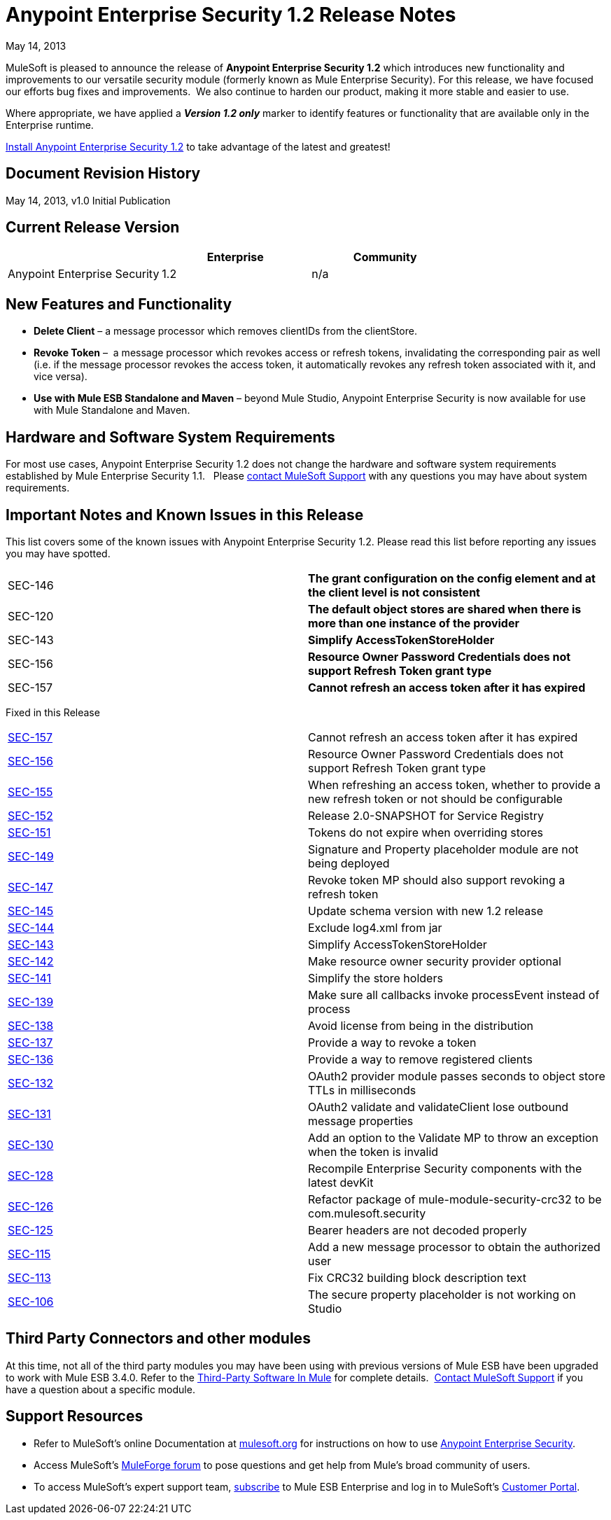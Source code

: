 = Anypoint Enterprise Security 1.2 Release Notes 
:keywords: release notes, security, enterprise

May 14, 2013

MuleSoft is pleased to announce the release of *Anypoint Enterprise Security 1.2* which introduces new functionality and improvements to our versatile security module (formerly known as Mule Enterprise Security). For this release, we have focused our efforts bug fixes and improvements.  We also continue to harden our product, making it more stable and easier to use. 

Where appropriate, we have applied a *_Version 1.2 only_* marker to identify features or functionality that are available only in the Enterprise runtime.

link:/mule-user-guide/v/3.8/installing-anypoint-enterprise-security[Install Anypoint Enterprise Security 1.2] to take advantage of the latest and greatest!  +


== Document Revision History

May 14, 2013, v1.0 Initial Publication

== Current Release Version

[width="100%",cols="34%,33%,33%",options="header",]
|===
|  |Enterprise |Community
|Anypoint Enterprise Security |1.2 |n/a
|===

== New Features and Functionality

* *Delete Client* – a message processor which removes clientIDs from the clientStore. 
* *Revoke Token* –  a message processor which revokes access or refresh tokens, invalidating the corresponding pair as well (i.e. if the message processor revokes the access token, it automatically revokes any refresh token associated with it, and vice versa). 
* *Use with Mule ESB Standalone and Maven* – beyond Mule Studio, Anypoint Enterprise Security is now available for use with Mule Standalone and Maven. +


== Hardware and Software System Requirements

For most use cases, Anypoint Enterprise Security 1.2 does not change the hardware and software system requirements established by Mule Enterprise Security 1.1.   Please https://www.mulesoft.com/support-login[contact MuleSoft Support] with any questions you may have about system requirements.

== Important Notes and Known Issues in this Release

This list covers some of the known issues with Anypoint Enterprise Security 1.2. Please read this list before reporting any issues you may have spotted.

[width="100%",cols="50%,50%",]
|===
|SEC-146 |*The grant configuration on the config element and at the client level is not consistent*
|SEC-120 |*The default object stores are shared when there is more than one instance of the provider*
|SEC-143 |*Simplify AccessTokenStoreHolder*
|SEC-156 |*Resource Owner Password Credentials does not support Refresh Token grant type*
|SEC-157 |*Cannot refresh an access token after it has expired*
|===


Fixed in this Release

[cols=",",]
|===
|http://www.mulesoft.org/jira/browse/SEC-157[SEC-157] |Cannot refresh an access token after it has expired
|http://www.mulesoft.org/jira/browse/SEC-156[SEC-156] |Resource Owner Password Credentials does not support Refresh Token grant type
|http://www.mulesoft.org/jira/browse/SEC-155[SEC-155] |When refreshing an access token, whether to provide a new refresh token or not should be configurable
|http://www.mulesoft.org/jira/browse/SEC-152[SEC-152] |Release 2.0-SNAPSHOT for Service Registry
|http://www.mulesoft.org/jira/browse/SEC-151[SEC-151] |Tokens do not expire when overriding stores
|http://www.mulesoft.org/jira/browse/SEC-149[SEC-149] |Signature and Property placeholder module are not being deployed
|http://www.mulesoft.org/jira/browse/SEC-147[SEC-147] |Revoke token MP should also support revoking a refresh token
|http://www.mulesoft.org/jira/browse/SEC-145[SEC-145] |Update schema version with new 1.2 release
|http://www.mulesoft.org/jira/browse/SEC-144[SEC-144] |Exclude log4.xml from jar
|http://www.mulesoft.org/jira/browse/SEC-143[SEC-143] |Simplify AccessTokenStoreHolder
|http://www.mulesoft.org/jira/browse/SEC-142[SEC-142] |Make resource owner security provider optional
|http://www.mulesoft.org/jira/browse/SEC-141[SEC-141] |Simplify the store holders
|http://www.mulesoft.org/jira/browse/SEC-139[SEC-139] |Make sure all callbacks invoke processEvent instead of process
|http://www.mulesoft.org/jira/browse/SEC-138[SEC-138] |Avoid license from being in the distribution
|http://www.mulesoft.org/jira/browse/SEC-137[SEC-137] |Provide a way to revoke a token
|http://www.mulesoft.org/jira/browse/SEC-136[SEC-136] |Provide a way to remove registered clients
|http://www.mulesoft.org/jira/browse/SEC-132[SEC-132] |OAuth2 provider module passes seconds to object store TTLs in milliseconds
|http://www.mulesoft.org/jira/browse/SEC-131[SEC-131] |OAuth2 validate and validateClient lose outbound message properties
|http://www.mulesoft.org/jira/browse/SEC-130[SEC-130] |Add an option to the Validate MP to throw an exception when the token is invalid
|http://www.mulesoft.org/jira/browse/SEC-128[SEC-128] |Recompile Enterprise Security components with the latest devKit
|http://www.mulesoft.org/jira/browse/SEC-126[SEC-126] |Refactor package of mule-module-security-crc32 to be com.mulesoft.security
|http://www.mulesoft.org/jira/browse/SEC-125[SEC-125] |Bearer headers are not decoded properly
|http://www.mulesoft.org/jira/browse/SEC-115[SEC-115] |Add a new message processor to obtain the authorized user
|http://www.mulesoft.org/jira/browse/SEC-113[SEC-113] |Fix CRC32 building block description text
|http://www.mulesoft.org/jira/browse/SEC-106[SEC-106] |The secure property placeholder is not working on Studio
|===

== Third Party Connectors and other modules

At this time, not all of the third party modules you may have been using with previous versions of Mule ESB have been upgraded to work with Mule ESB 3.4.0. Refer to the link:/mule-user-guide/v/3.7/third-party-software-in-mule[Third-Party Software In Mule] for complete details.  https://www.mulesoft.com/support-login[Contact MuleSoft Support] if you have a question about a specific module.

== Support Resources

* Refer to MuleSoft’s online Documentation at link:/documentation/display/current/Home[mulesoft.org] for instructions on how to use link:/mule-user-guide/v/3.7/installing-anypoint-enterprise-security[Anypoint Enterprise Security].
* Access MuleSoft’s http://forum.mulesoft.org/mulesoft[MuleForge forum] to pose questions and get help from Mule’s broad community of users.
* To access MuleSoft’s expert support team, https://www.mulesoft.com/support-and-services/mule-esb-support-license-subscription[subscribe] to Mule ESB Enterprise and log in to MuleSoft’s http://www.mulesoft.com/support-login[Customer Portal]. 
